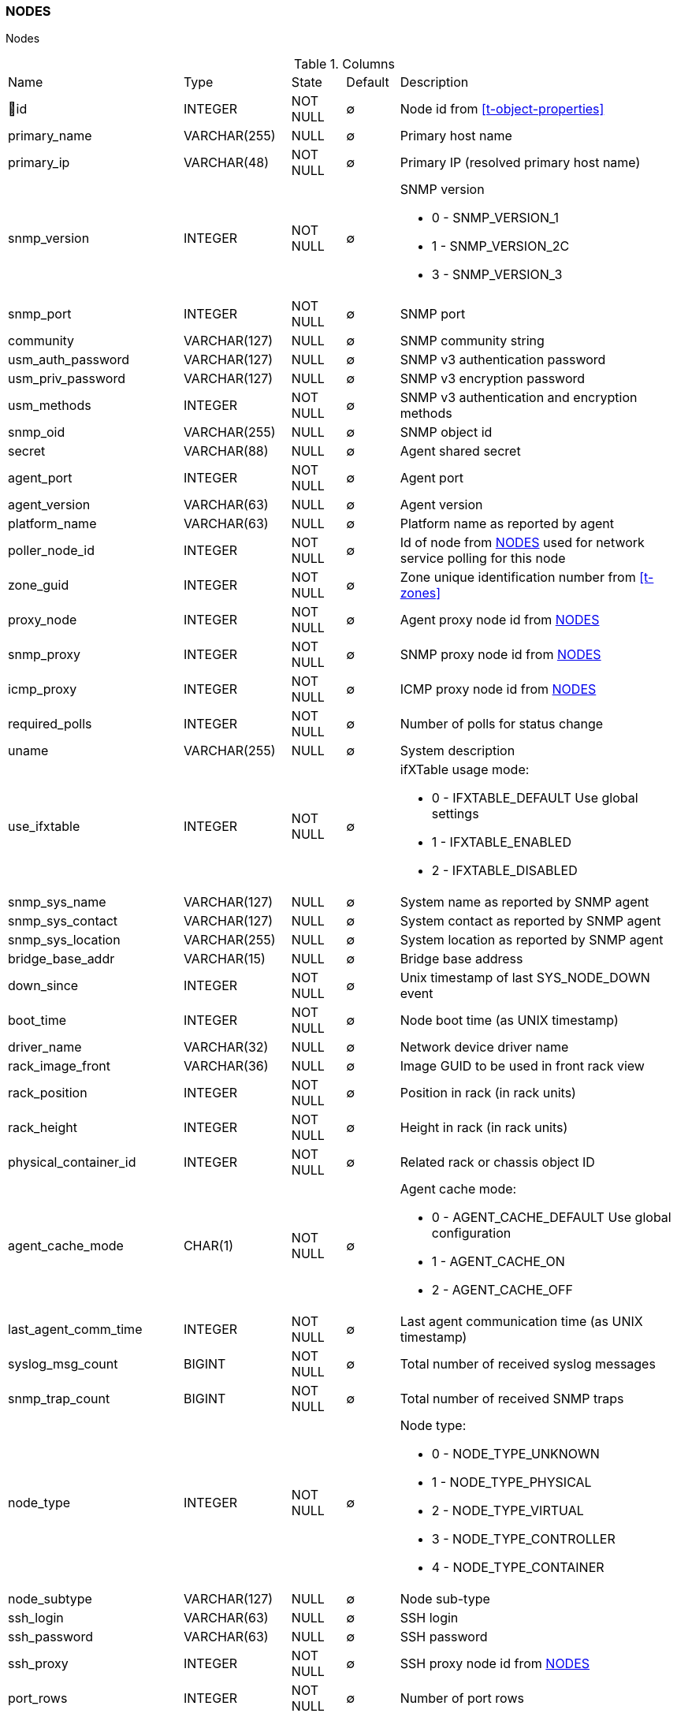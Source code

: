 [[t-nodes]]
=== NODES

Nodes

.Columns
[cols="26,17,13,10,34a"]
|===
|Name|Type|State|Default|Description
|🔑id
|INTEGER
|NOT NULL
|∅
|Node id from <<t-object-properties>>

|primary_name
|VARCHAR(255)
|NULL
|∅
|Primary host name

|primary_ip
|VARCHAR(48)
|NOT NULL
|∅
|Primary IP (resolved primary host name)

|snmp_version
|INTEGER
|NOT NULL
|∅
|SNMP version

* 0 - SNMP_VERSION_1     
* 1 - SNMP_VERSION_2C    
* 3 - SNMP_VERSION_3     

|snmp_port
|INTEGER
|NOT NULL
|∅
|SNMP port

|community
|VARCHAR(127)
|NULL
|∅
|SNMP community string

|usm_auth_password
|VARCHAR(127)
|NULL
|∅
|SNMP v3 authentication password

|usm_priv_password
|VARCHAR(127)
|NULL
|∅
|SNMP v3 encryption password

|usm_methods
|INTEGER
|NOT NULL
|∅
|SNMP v3 authentication and encryption methods

|snmp_oid
|VARCHAR(255)
|NULL
|∅
|SNMP object id

|secret
|VARCHAR(88)
|NULL
|∅
|Agent shared secret

|agent_port
|INTEGER
|NOT NULL
|∅
|Agent port

|agent_version
|VARCHAR(63)
|NULL
|∅
|Agent version

|platform_name
|VARCHAR(63)
|NULL
|∅
|Platform name as reported by agent

|poller_node_id
|INTEGER
|NOT NULL
|∅
|Id of node from <<t-nodes>> used for network service polling for this node

|zone_guid
|INTEGER
|NOT NULL
|∅
|Zone unique identification number from <<t-zones>>

|proxy_node
|INTEGER
|NOT NULL
|∅
|Agent proxy node id from <<t-nodes>>

|snmp_proxy
|INTEGER
|NOT NULL
|∅
|SNMP proxy node id from <<t-nodes>>

|icmp_proxy
|INTEGER
|NOT NULL
|∅
|ICMP proxy node id from <<t-nodes>>

|required_polls
|INTEGER
|NOT NULL
|∅
|Number of polls for status change

|uname
|VARCHAR(255)
|NULL
|∅
|System description

|use_ifxtable
|INTEGER
|NOT NULL
|∅
|ifXTable usage mode:

* 0 - IFXTABLE_DEFAULT Use global settings
* 1 - IFXTABLE_ENABLED			
* 2 - IFXTABLE_DISABLED			

|snmp_sys_name
|VARCHAR(127)
|NULL
|∅
|System name as reported by SNMP agent

|snmp_sys_contact
|VARCHAR(127)
|NULL
|∅
|System contact as reported by SNMP agent 

|snmp_sys_location
|VARCHAR(255)
|NULL
|∅
|System location as reported by SNMP agent

|bridge_base_addr
|VARCHAR(15)
|NULL
|∅
|Bridge base address

|down_since
|INTEGER
|NOT NULL
|∅
|Unix timestamp of last SYS_NODE_DOWN event

|boot_time
|INTEGER
|NOT NULL
|∅
|Node boot time (as UNIX timestamp)

|driver_name
|VARCHAR(32)
|NULL
|∅
|Network device driver name

|rack_image_front
|VARCHAR(36)
|NULL
|∅
|Image GUID to be used in front rack view

|rack_position
|INTEGER
|NOT NULL
|∅
|Position in rack (in rack units)

|rack_height
|INTEGER
|NOT NULL
|∅
|Height in rack (in rack units)

|physical_container_id
|INTEGER
|NOT NULL
|∅
|Related rack or chassis object ID

|agent_cache_mode
|CHAR(1)
|NOT NULL
|∅
|Agent cache mode:

* 0 - AGENT_CACHE_DEFAULT Use global configuration
* 1 - AGENT_CACHE_ON       
* 2 - AGENT_CACHE_OFF      

|last_agent_comm_time
|INTEGER
|NOT NULL
|∅
|Last agent communication time (as UNIX timestamp)

|syslog_msg_count
|BIGINT
|NOT NULL
|∅
|Total number of received syslog messages

|snmp_trap_count
|BIGINT
|NOT NULL
|∅
|Total number of received SNMP traps

|node_type
|INTEGER
|NOT NULL
|∅
|Node type:

* 0 - NODE_TYPE_UNKNOWN 
* 1 - NODE_TYPE_PHYSICAL
* 2 - NODE_TYPE_VIRTUAL 
* 3 - NODE_TYPE_CONTROLLER 
* 4 - NODE_TYPE_CONTAINER 

|node_subtype
|VARCHAR(127)
|NULL
|∅
|Node sub-type

|ssh_login
|VARCHAR(63)
|NULL
|∅
|SSH login

|ssh_password
|VARCHAR(63)
|NULL
|∅
|SSH password

|ssh_proxy
|INTEGER
|NOT NULL
|∅
|SSH proxy node id from <<t-nodes>>

|port_rows
|INTEGER
|NOT NULL
|∅
|Number of port rows

|port_numbering_scheme
|INTEGER
|NOT NULL
|∅
|Numbering scheme of ports

|agent_comp_mode
|CHAR(1)
|NOT NULL
|∅
|Agent compression mode:

* 0 - NODE_AGENT_COMPRESSION_DEFAULT Use global configuration
* 1 - NODE_AGENT_COMPRESSION_ENABLED 
* 2 - NODE_AGENT_COMPRESSION_DISABLED

|tunnel_id
|VARCHAR(36)
|NULL
|∅
|GUID of bound tunnel

|lldp_id
|VARCHAR(63)
|NULL
|∅
|LLDP id

|fail_time_snmp
|INTEGER
|NOT NULL
|∅
|Last SNMP request file time

|fail_time_agent
|INTEGER
|NOT NULL
|∅
|Last agent request file time

|rack_orientation
|INTEGER
|NOT NULL
|∅
|Rack orientation type:

* 0 - FILL
* 1 - FRONT
* 2 - REAR

|rack_image_rear
|VARCHAR(36)
|NOT NULL
|∅
|Image GUID to be used in rear rack view

|agent_id
|VARCHAR(36)
|NULL
|∅
|Agent id

|agent_cert_subject
|VARCHAR(500)
|NULL
|∅
|Agent certificate subject

|hypervisor_type
|VARCHAR(31)
|NULL
|∅
|Hypervisor type. Wel known types:

* OpenVZ
* Linux-VServer
* LXC
* Docker
* XEN
* VMware
* Hyper-V
* KVM
* bhyve
* Parallels
* VirtualBox

|hypervisor_info
|VARCHAR(255)
|NULL
|∅
|Hypervisor info that might be or might not be. There can be some version information. 

|capabilities
|INTEGER
|NOT NULL
|∅
|Node capabilities:

* 0x00000001 - NC_IS_SNMP 
* 0x00000002 - NC_IS_NATIVE_AGENT 
* 0x00000004 - NC_IS_BRIDGE 
* 0x00000008 - NC_IS_ROUTER 
* 0x00000010 - NC_IS_LOCAL_MGMT 
* 0x00000020 - NC_IS_PRINTER 
* 0x00000040 - NC_IS_OSPF 
* 0x00000080 - NC_IS_CPSNMP  CheckPoint SNMP agent on port 260. 
* 0x00000100 - NC_IS_CDP 
* 0x00000200 - NC_IS_NDP  Supports Nortel (Synoptics/Bay Networks) topology discovery.  SONMP is an old name for NDP. 
* 0x00000400 - NC_IS_LLDP  Supports Link Layer Discovery Protocol. 
* 0x00000800 - NC_IS_VRRP  VRRP support. 
* 0x00001000 - NC_HAS_VLANS  VLAN information available. 
* 0x00002000 - NC_IS_8021X  802.1x support enabled on node. 
* 0x00004000 - NC_IS_STP  Spanning Tree (IEEE 802.1d) enabled on node. 
* 0x00008000 - NC_HAS_ENTITY_MIB  Supports ENTITY-MIB. 
* 0x00010000 - NC_HAS_IFXTABLE  Supports ifXTable. 
* 0x00020000 - NC_HAS_AGENT_IFXCOUNTERS  Agent supports 64-bit interface counters. 
* 0x00040000 - NC_HAS_WINPDH  Node supports Windows PDH parameters. 
* 0x00080000 - NC_IS_WIFI_CONTROLLER  Node is wireless network controller. 
* 0x00100000 - NC_IS_SMCLP  Node supports SMCLP protocol. 
* 0x00200000 - NC_IS_NEW_POLICY_TYPES  Defines if agent is already upgraded to new policy type. 
* 0x00400000 - NC_IS_USER_AGENT_INSTALLED Defines if user agent is installed. 

|icmp_poll_mode
|CHAR(1)
|NOT NULL
|∅
|Icmp poll mode 0 - default, 1 - on, 2 - off

|chassis_placement_config
|VARCHAR(2000)
|NULL
|∅
|Chassis placement XML configuration

|vendor
|VARCHAR(127)
|NULL
|∅
|Vendor

|product_name
|VARCHAR(127)
|NULL
|∅
|Product name

|product_version
|VARCHAR(15)
|NULL
|∅
|Product version

|product_code
|VARCHAR(31)
|NULL
|∅
|Product code

|serial_number
|VARCHAR(31)
|NULL
|∅
|Serial number

|cip_device_type
|INTEGER
|NOT NULL
|∅
|CIP device type

|cip_status
|INTEGER
|NOT NULL
|∅
|CIP status

|cip_state
|INTEGER
|NOT NULL
|∅
|CIP state

|cip_vendor_code
|INTEGER
|NOT NULL
|∅
|CIP vendor code

|eip_port
|INTEGER
|NOT NULL
|∅
|EtherNet/IP port

|eip_proxy
|INTEGER
|NOT NULL
|∅
|EtherNet/IP port

|hardware_id
|VARCHAR(40)
|NULL
|∅
|Node's unique hardware id

|agent_cert_mapping_method
|CHAR(1)
|NOT NULL
|∅
|Certificate mapping method:

*  MAP_CERTIFICATE_BY_SUBJECT - 0
*  MAP_CERTIFICATE_BY_PUBKEY - 1
*  MAP_CERTIFICATE_BY_CN - 2
*  MAP_CERTIFICATE_BY_TEMPLATE_ID - 3

|agent_cert_mapping_data
|VARCHAR(500)
|NULL
|∅
|Agent certificate mapping data

|snmp_engine_id
|VARCHAR(255)
|NULL
|∅
|SNMP engine id

|ssh_port
|INTEGER
|NOT NULL
|∅
|SSH port for node

|ssh_key_id
|INTEGER
|NOT NULL
|∅
|SSH key id form <<t-ssh-keys>>

|syslog_codepage
|VARCHAR(15)
|NULL
|∅
|Code page used for syslog messages from this node.

|snmp_codepage
|VARCHAR(15)
|NULL
|∅
|Code page used for SNMP messages from this node.

|fail_time_ssh
|INTEGER
|NOT NULL
|∅
|SSH connection fail UNIX timestamp

|ospf_router_id
|VARCHAR(15)
|NULL
|∅
|OSPF router IP address

|mqtt_proxy
|INTEGER
|NOT NULL
|∅
|MQTT froxy node id form <<t-nodes>>

|modbus_proxy
|INTEGER
|NOT NULL
|∅
|MODBUS froxy node id form <<t-nodes>>

|modbus_tcp_port
|INTEGER
|NOT NULL
|∅
|MODBUS TCP port

|modbus_unit_id
|INTEGER
|NOT NULL
|∅
|MODBUS unit id

|snmp_context_engine_id
|VARCHAR(255)
|NULL
|∅
|SNMP context engine id
|===

.Indexes
[cols="30,15,55a"]
|===
|Name|Type|Fields
|nodes_pkey
|UNIQUE
|id

|===
